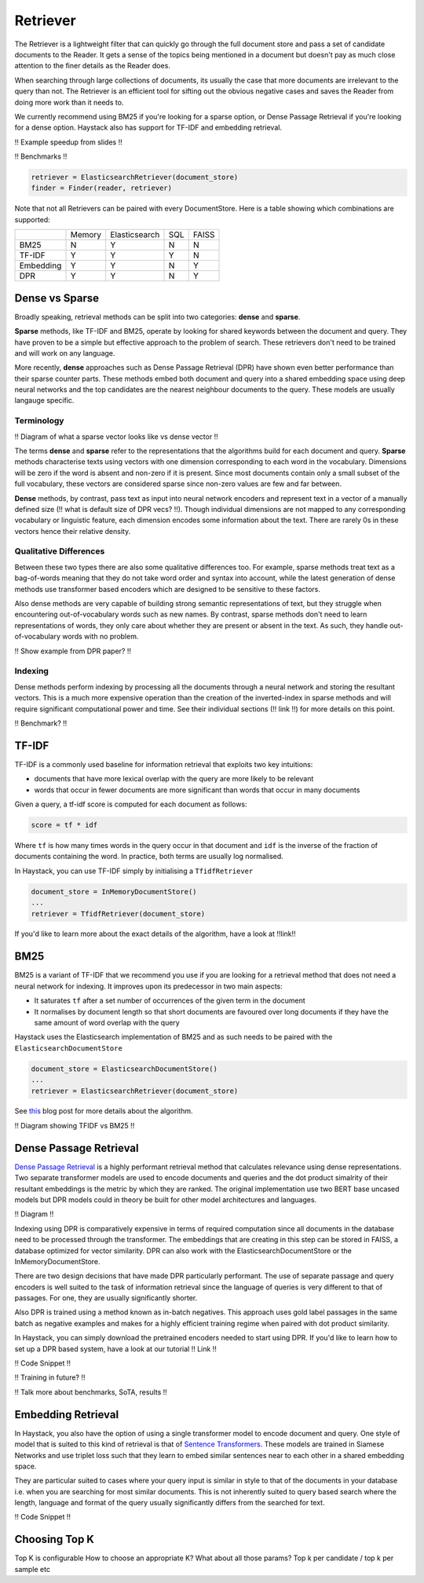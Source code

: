 
Retriever
=========

The Retriever is a lightweight filter that can quickly go through the full document store and pass a set of candidate documents to the Reader.
It gets a sense of the topics being mentioned in a document but doesn't pay as much close attention to the finer details as the Reader does.

When searching through large collections of documents, its usually the case that more documents are irrelevant to the query than not.
The Retriever is an efficient tool for sifting out the obvious negative cases and saves the Reader from doing more work than it needs to.

We currently recommend using BM25 if you're looking for a sparse option, or Dense Passage Retrieval if you're looking for a dense option.
Haystack also has support for TF-IDF and embedding retrieval.


!! Example speedup from slides !!

!! Benchmarks !!

.. code-block:: python

    retriever = ElasticsearchRetriever(document_store)
    finder = Finder(reader, retriever)


Note that not all Retrievers can be paired with every DocumentStore.
Here is a table showing which combinations are supported:

+-----------+--------+---------------+-----+-------+
|           | Memory | Elasticsearch | SQL | FAISS |
+-----------+--------+---------------+-----+-------+
|    BM25   |    N   |       Y       |  N  |   N   |
+-----------+--------+---------------+-----+-------+
|   TF-IDF  |    Y   |       Y       |  Y  |   N   |
+-----------+--------+---------------+-----+-------+
| Embedding |    Y   |       Y       |  N  |   Y   |
+-----------+--------+---------------+-----+-------+
|    DPR    |    Y   |       Y       |  N  |   Y   |
+-----------+--------+---------------+-----+-------+

Dense vs Sparse
---------------

Broadly speaking, retrieval methods can be split into two categories: **dense** and **sparse**.

**Sparse** methods, like TF-IDF and BM25, operate by looking for shared keywords between the document and query.
They have proven to be a simple but effective approach to the problem of search.
These retrievers don't need to be trained and will work on any language.

More recently, **dense** approaches such as Dense Passage Retrieval (DPR) have shown even better performance than their sparse counter parts.
These methods embed both document and query into a shared embedding space using deep neural networks
and the top candidates are the nearest neighbour documents to the query.
These models are usually langauge specific.

Terminology
~~~~~~~~~~~

!! Diagram of what a sparse vector looks like vs dense vector !!

The terms **dense** and **sparse** refer to the representations that the algorithms build for each document and query.
**Sparse** methods characterise texts using vectors with one dimension corresponding to each word in the vocabulary.
Dimensions will be zero if the word is absent and non-zero if it is present.
Since most documents contain only a small subset of the full vocabulary,
these vectors are considered sparse since non-zero values are few and far between.

**Dense** methods, by contrast, pass text as input into neural network encoders
and represent text in a vector of a manually defined size (!! what is default size of DPR vecs? !!).
Though individual dimensions are not mapped to any corresponding vocabulary or linguistic feature,
each dimension encodes some information about the text.
There are rarely 0s in these vectors hence their relative density.

Qualitative Differences
~~~~~~~~~~~~~~~~~~~~~~~

Between these two types there are also some qualitative differences too.
For example, sparse methods treat text as a bag-of-words meaning that they do not take word order and syntax into account,
while the latest generation of dense methods use transformer based encoders
which are designed to be sensitive to these factors.

Also dense methods are very capable of building strong semantic representations of text,
but they struggle when encountering out-of-vocabulary words such as new names.
By contrast, sparse methods don't need to learn representations of words,
they only care about whether they are present or absent in the text.
As such, they handle out-of-vocabulary words with no problem.

!! Show example from DPR paper? !!

Indexing
~~~~~~~~

Dense methods perform indexing by processing all the documents through a neural network and storing the resultant vectors.
This is a much more expensive operation than the creation of the inverted-index in sparse methods
and will require significant computational power and time.
See their individual sections (!! link !!) for more details on this point.

!! Benchmark? !!

TF-IDF
------

TF-IDF is a commonly used baseline for information retrieval that exploits two key intuitions:

* documents that have more lexical overlap with the query are more likely to be relevant
* words that occur in fewer documents are more significant than words that occur in many documents

Given a query, a tf-idf score is computed for each document as follows:

.. code-block:: python

    score = tf * idf

Where ``tf`` is how many times words in the query occur in that document
and ``idf`` is the inverse of the fraction of documents containing the word.
In practice, both terms are usually log normalised.

In Haystack, you can use TF-IDF simply by initialising a ``TfidfRetriever``

.. code-block:: python

    document_store = InMemoryDocumentStore()
    ...
    retriever = TfidfRetriever(document_store)

If you'd like to learn more about the exact details of the algorithm,
have a look at !!link!!

BM25
----

BM25 is a variant of TF-IDF that we recommend you use if you are looking for a retrieval method that does not need a neural network for indexing.
It improves upon its predecessor in two main aspects:

* It saturates ``tf`` after a set number of occurrences of the given term in the document
* It normalises by document length so that short documents are favoured over long documents if they have the same amount of word overlap with the query

Haystack uses the Elasticsearch implementation of BM25 and as such needs to be paired with the ``ElasticsearchDocumentStore``

.. code-block:: python

    document_store = ElasticsearchDocumentStore()
    ...
    retriever = ElasticsearchRetriever(document_store)

See `this <https://www.elastic.co/blog/practical-bm25-part-2-the-bm25-algorithm-and-its-variables>`_ blog post for more details about the algorithm.

!! Diagram showing TFIDF vs BM25 !!

Dense Passage Retrieval
-----------------------

`Dense Passage Retrieval <https://arxiv.org/abs/2004.04906>`_ is a highly performant retrieval method that calculates relevance using dense representations.
Two separate transformer models are used to encode documents and queries
and the dot product simalrity of their resultant embeddings is the metric by which they are ranked.
The original implementation use two BERT base uncased models but DPR models could in theory be built for other model architectures and languages.

!! Diagram !!

Indexing using DPR is comparatively expensive in terms of required computation since all documents in the database need to be processed through the transformer.
The embeddings that are creating in this step can be stored in FAISS, a database optimized for vector similarity.
DPR can also work with the ElasticsearchDocumentStore or the InMemoryDocumentStore.

There are two design decisions that have made DPR particularly performant.
The use of separate passage and query encoders is well suited to the task of information retrieval
since the language of queries is very different to that of passages.
For one, they are usually significantly shorter.

Also DPR is trained using a method known as in-batch negatives.
This approach uses gold label passages in the same batch as negative examples
and makes for a highly efficient training regime when paired with dot product similarity.

In Haystack, you can simply download the pretrained encoders needed to start using DPR.
If you'd like to learn how to set up a DPR based system, have a look at our tutorial !! Link !!

!! Code Snippet !!

!! Training in future? !!

!! Talk more about benchmarks, SoTA, results !!

Embedding Retrieval
-------------------

In Haystack, you also have the option of using a single transformer model to encode document and query.
One style of model that is suited to this kind of retrieval is that of `Sentence Transformers <https://github.com/UKPLab/sentence-transformers>`_.
These models are trained in Siamese Networks and use triplet loss such that they learn to embed similar sentences near to each other in a shared embedding space.

They are particular suited to cases where your query input is similar in style to that of the documents in your database
i.e. when you are searching for most similar documents.
This is not inherently suited to query based search where the length, language and format of the query usually significantly differs from the searched for text.

!! Code Snippet !!

Choosing Top K
--------------

Top K is configurable
How to choose an appropriate K?
What about all those params? Top k per candidate / top k per sample etc
